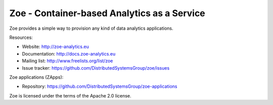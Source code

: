Zoe - Container-based Analytics as a Service
============================================

Zoe provides a simple way to provision any kind of data analytics applications.

Resources:

- Website: http://zoe-analytics.eu
- Documentation: http://docs.zoe-analytics.eu
- Mailing list: http://www.freelists.org/list/zoe
- Issue tracker: https://github.com/DistributedSystemsGroup/zoe/issues

Zoe applications (ZApps):

- Repository: https://github.com/DistributedSystemsGroup/zoe-applications

Zoe is licensed under the terms of the Apache 2.0 license.

